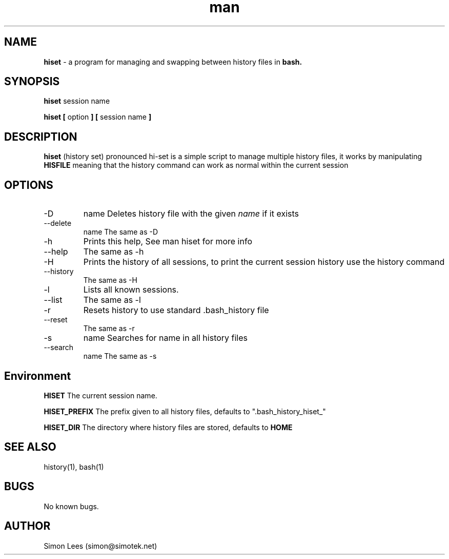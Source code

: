 .\" Manpage for hiset.
.\" Contact simon@simotek.net to correct errors or typos.
.TH man 1 "26 April 2014" "0.0.1" "hiset man page"
.SH NAME
.B hiset
\- a program for managing and swapping between history files in 
.B bash.
.SH SYNOPSIS
.B hiset 
session name
\n
.B hiset [
option
.B ] [
session name
.B ]
.SH DESCRIPTION
.B hiset 
(history set) pronounced hi-set is a simple script to manage multiple history files, it works by manipulating
.B HISFILE
meaning that the history command can work as normal within the current session
.SH OPTIONS
.IP -D 
name
Deletes history file with the given 
.I name 
if it exists
.IP --delete
name
The same as -D
.IP -h       
Prints this help, See man hiset for more info
.IP --help
The same as -h
.IP -H       
Prints the history of all sessions, to print the current session history use the history command
.IP --history
The same as -H
.IP -l          
Lists all known sessions.
.IP --list
The same as -l
.IP -r       
Resets history to use standard .bash_history file
.IP --reset
The same as -r
.IP -s 
name
Searches for name in all history files
.IP --search 
name
The same as -s
.SH Environment
.B HISET
The current session name.

.B HISET_PREFIX
The prefix given to all history files, defaults to ".bash_history_hiset_"

.B HISET_DIR
The directory where history files are stored, defaults to 
.B HOME
.SH SEE ALSO
history(1), bash(1)
.SH BUGS
No known bugs.
.SH AUTHOR
Simon Lees (simon@simotek.net)